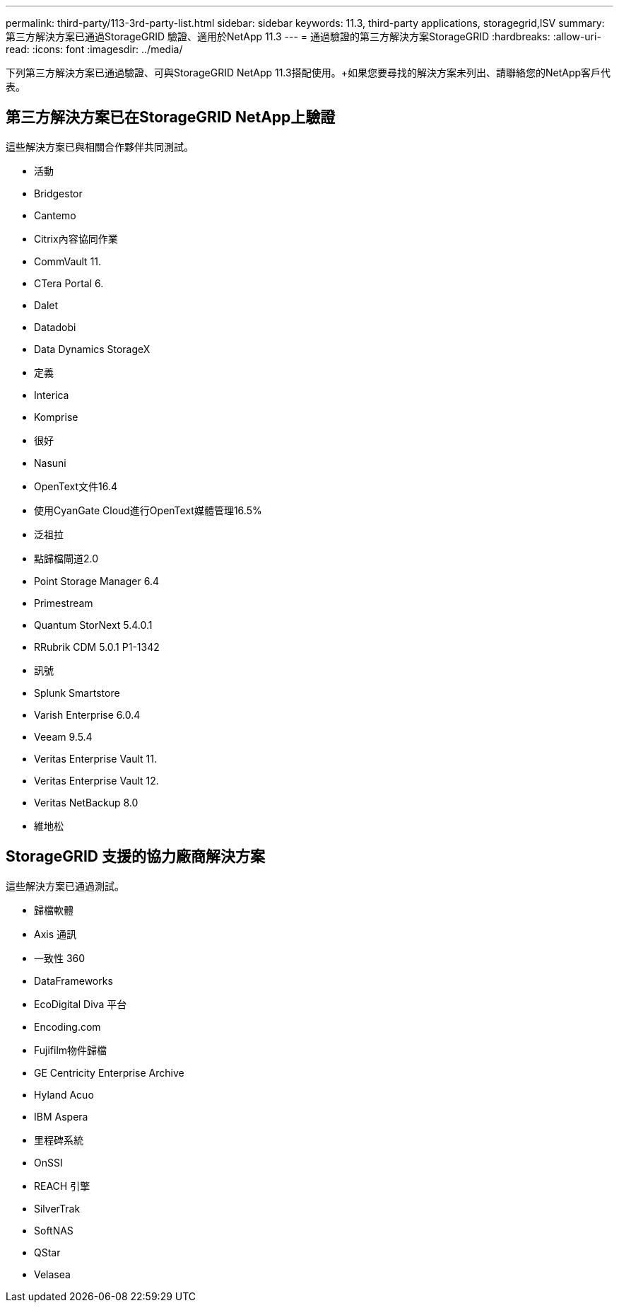 ---
permalink: third-party/113-3rd-party-list.html 
sidebar: sidebar 
keywords: 11.3, third-party applications, storagegrid,ISV 
summary: 第三方解決方案已通過StorageGRID 驗證、適用於NetApp 11.3 
---
= 通過驗證的第三方解決方案StorageGRID
:hardbreaks:
:allow-uri-read: 
:icons: font
:imagesdir: ../media/


[role="lead"]
下列第三方解決方案已通過驗證、可與StorageGRID NetApp 11.3搭配使用。+如果您要尋找的解決方案未列出、請聯絡您的NetApp客戶代表。



== 第三方解決方案已在StorageGRID NetApp上驗證

這些解決方案已與相關合作夥伴共同測試。

* 活動
* Bridgestor
* Cantemo
* Citrix內容協同作業
* CommVault 11.
* CTera Portal 6.
* Dalet
* Datadobi
* Data Dynamics StorageX
* 定義
* Interica
* Komprise
* 很好
* Nasuni
* OpenText文件16.4
* 使用CyanGate Cloud進行OpenText媒體管理16.5%
* 泛祖拉
* 點歸檔閘道2.0
* Point Storage Manager 6.4
* Primestream
* Quantum StorNext 5.4.0.1
* RRubrik CDM 5.0.1 P1-1342
* 訊號
* Splunk Smartstore
* Varish Enterprise 6.0.4
* Veeam 9.5.4
* Veritas Enterprise Vault 11.
* Veritas Enterprise Vault 12.
* Veritas NetBackup 8.0
* 維地松




== StorageGRID 支援的協力廠商解決方案

這些解決方案已通過測試。

* 歸檔軟體
* Axis 通訊
* 一致性 360
* DataFrameworks
* EcoDigital Diva 平台
* Encoding.com
* Fujifilm物件歸檔
* GE Centricity Enterprise Archive
* Hyland Acuo
* IBM Aspera
* 里程碑系統
* OnSSI
* REACH 引擎
* SilverTrak
* SoftNAS
* QStar
* Velasea

